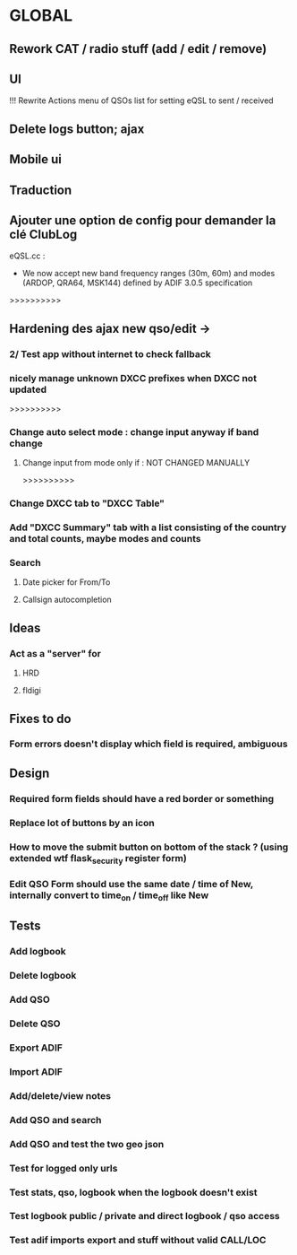 * GLOBAL

** Rework CAT / radio stuff (add / edit / remove)

** UI
!!! Rewrite Actions menu of QSOs list for setting eQSL to sent / received
** Delete logs button; ajax
** Mobile ui
** Traduction

** Ajouter une option de config pour demander la clé ClubLog

eQSL.cc :
     * We now accept new band frequency ranges (30m, 60m) and modes (ARDOP, QRA64, MSK144) defined by ADIF 3.0.5 specification

>>>>>>>>>>
** Hardening des ajax new qso/edit ->
*** 2/ Test app without internet to check fallback
*** nicely manage unknown DXCC prefixes when DXCC not updated

>>>>>>>>>>
*** Change auto select mode : change input anyway if band change
**** Change input from mode only if : NOT CHANGED MANUALLY

>>>>>>>>>>
*** Change DXCC tab to "DXCC Table"
*** Add "DXCC Summary" tab with a list consisting of the country and total counts, maybe modes and counts

*** Search
**** Date picker for From/To
**** Callsign autocompletion

** Ideas
*** Act as a "server" for
**** HRD
**** fldigi

** Fixes to do
*** Form errors doesn't display which field is required, ambiguous

** Design
*** Required form fields should have a red border or something
*** Replace lot of buttons by an icon
*** How to move the submit button on bottom of the stack ? (using extended wtf flask_security register form)
*** Edit QSO Form should use the same date / time of New, internally convert to time_on / time_off like New

** Tests
*** Add logbook
*** Delete logbook
*** Add QSO
*** Delete QSO
*** Export ADIF
*** Import ADIF
*** Add/delete/view notes
*** Add QSO and search
*** Add QSO and test the two geo json
*** Test for logged only urls
*** Test stats, qso, logbook when the logbook doesn't exist
*** Test logbook public / private and direct logbook / qso access
*** Test adif imports export and stuff without valid CALL/LOC
